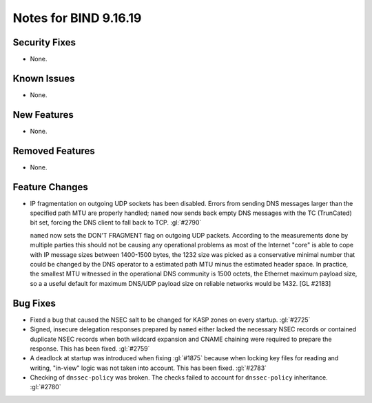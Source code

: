 .. 
   Copyright (C) Internet Systems Consortium, Inc. ("ISC")
   
   This Source Code Form is subject to the terms of the Mozilla Public
   License, v. 2.0. If a copy of the MPL was not distributed with this
   file, you can obtain one at https://mozilla.org/MPL/2.0/.
   
   See the COPYRIGHT file distributed with this work for additional
   information regarding copyright ownership.

Notes for BIND 9.16.19
----------------------

Security Fixes
~~~~~~~~~~~~~~

- None.

Known Issues
~~~~~~~~~~~~

- None.

New Features
~~~~~~~~~~~~

- None.

Removed Features
~~~~~~~~~~~~~~~~

- None.

Feature Changes
~~~~~~~~~~~~~~~

- IP fragmentation on outgoing UDP sockets has been disabled.  Errors from
  sending DNS messages larger than the specified path MTU are properly handled;
  ``named`` now sends back empty DNS messages with the TC (TrunCated) bit set,
  forcing the DNS client to fall back to TCP.  :gl:`#2790`

  ``named`` now sets the DON'T FRAGMENT flag on outgoing UDP packets.  According
  to the measurements done by multiple parties this should not be causing any
  operational problems as most of the Internet "core" is able to cope with IP
  message sizes between 1400-1500 bytes, the 1232 size was picked as a
  conservative minimal number that could be changed by the DNS operator to a
  estimated path MTU minus the estimated header space. In practice, the smallest
  MTU witnessed in the operational DNS community is 1500 octets, the Ethernet
  maximum payload size, so a a useful default for maximum DNS/UDP payload size
  on reliable networks would be 1432. [GL #2183]

Bug Fixes
~~~~~~~~~

- Fixed a bug that caused the NSEC salt to be changed for KASP zones on
  every startup. :gl:`#2725`

- Signed, insecure delegation responses prepared by ``named`` either
  lacked the necessary NSEC records or contained duplicate NSEC records
  when both wildcard expansion and CNAME chaining were required to
  prepare the response. This has been fixed. :gl:`#2759`

- A deadlock at startup was introduced when fixing :gl:`#1875` because when
  locking key files for reading and writing, "in-view" logic was not taken into
  account. This has been fixed. :gl:`#2783`

- Checking of ``dnssec-policy`` was broken. The checks failed to account for
  ``dnssec-policy`` inheritance. :gl:`#2780`
